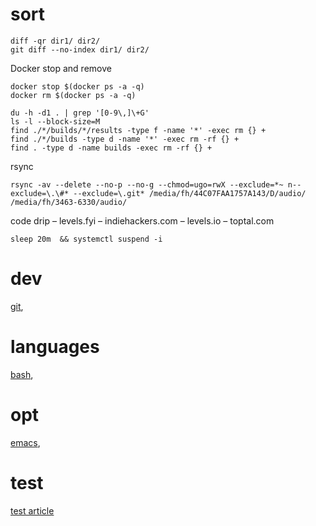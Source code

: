 
* sort

#+BEGIN_SRC 
diff -qr dir1/ dir2/
git diff --no-index dir1/ dir2/
#+END_SRC

Docker stop and remove
#+BEGIN_SRC 
docker stop $(docker ps -a -q)
docker rm $(docker ps -a -q)
#+END_SRC


#+BEGIN_SRC 
du -h -d1 . | grep '[0-9\,]\+G'
ls -l --block-size=M
find ./*/builds/*/results -type f -name '*' -exec rm {} +
find ./*/builds -type d -name '*' -exec rm -rf {} +
find . -type d -name builds -exec rm -rf {} +
#+END_SRC


rsync
#+BEGIN_SRC 
rsync -av --delete --no-p --no-g --chmod=ugo=rwX --exclude=*~ n--exclude=\.\#* --exclude=\.git* /media/fh/44C07FAA1757A143/D/audio/ /media/fh/3463-6330/audio/
#+END_SRC

code drip 
 -- levels.fyi
 -- indiehackers.com
 -- levels.io
 -- toptal.com

: sleep 20m  && systemctl suspend -i

* dev

[[file:dev/git.org][git]],

* languages

[[file:lang/bash.org][bash]], 

* opt

[[file:opt/emacs.org][emacs]],


* test

[[file:test/test_article.org][test article]]
